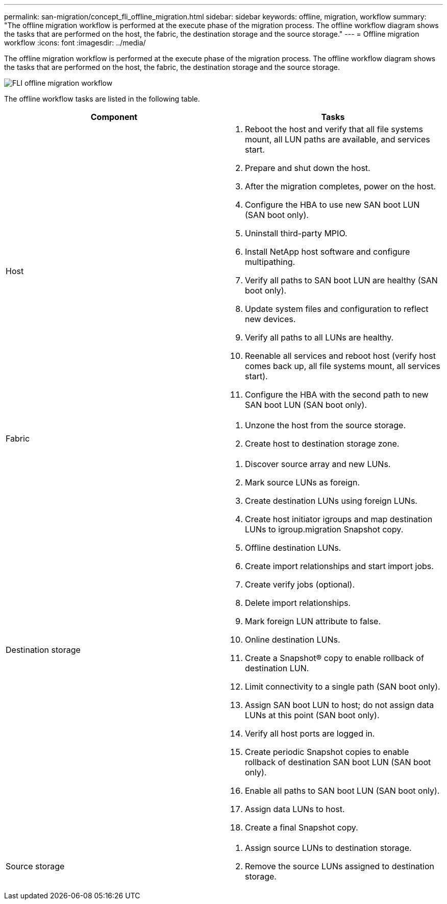 ---
permalink: san-migration/concept_fli_offline_migration.html
sidebar: sidebar
keywords: offline, migration, workflow
summary: "The offline migration workflow is performed at the execute phase of the migration process. The offline workflow diagram shows the tasks that are performed on the host, the fabric, the destination storage and the source storage."
---
= Offline migration workflow
:icons: font
:imagesdir: ../media/

[.lead]
The offline migration workflow is performed at the execute phase of the migration process. The offline workflow diagram shows the tasks that are performed on the host, the fabric, the destination storage and the source storage.

image::../media/offline_migration_1.png[FLI offline migration workflow]

The offline workflow tasks are listed in the following table.
[cols="2*",options="header"]
|===
| Component| Tasks
a|
Host
a|

. Reboot the host and verify that all file systems mount, all LUN paths are available, and services start.
. Prepare and shut down the host.
. After the migration completes, power on the host.
. Configure the HBA to use new SAN boot LUN (SAN boot only).
. Uninstall third-party MPIO.
. Install NetApp host software and configure multipathing.
. Verify all paths to SAN boot LUN are healthy (SAN boot only).
. Update system files and configuration to reflect new devices.
. Verify all paths to all LUNs are healthy.
. Reenable all services and reboot host (verify host comes back up, all file systems mount, all services start).
. Configure the HBA with the second path to new SAN boot LUN (SAN boot only).

a|
Fabric
a|

. Unzone the host from the source storage.
. Create host to destination storage zone.

a|
Destination storage
a|

. Discover source array and new LUNs.
. Mark source LUNs as foreign.
. Create destination LUNs using foreign LUNs.
. Create host initiator igroups and map destination LUNs to igroup.migration Snapshot copy.
. Offline destination LUNs.
. Create import relationships and start import jobs.
. Create verify jobs (optional).
. Delete import relationships.
. Mark foreign LUN attribute to false.
. Online destination LUNs.
. Create a Snapshot® copy to enable rollback of destination LUN.
. Limit connectivity to a single path (SAN boot only).
. Assign SAN boot LUN to host; do not assign data LUNs at this point (SAN boot only).
. Verify all host ports are logged in.
. Create periodic Snapshot copies to enable rollback of destination SAN boot LUN (SAN boot only).
. Enable all paths to SAN boot LUN (SAN boot only).
. Assign data LUNs to host.
. Create a final Snapshot copy.

a|
Source storage
a|

. Assign source LUNs to destination storage.
. Remove the source LUNs assigned to destination storage.

|===
